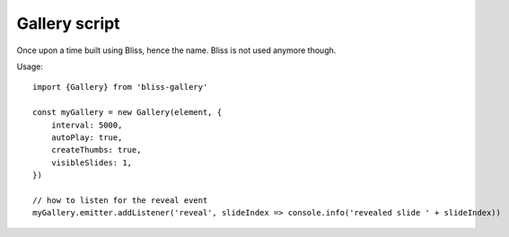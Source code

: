 ==============
Gallery script
==============

Once upon a time built using Bliss, hence the name. Bliss is not used anymore though.


Usage::

    import {Gallery} from 'bliss-gallery'

    const myGallery = new Gallery(element, {
        interval: 5000,
        autoPlay: true,
        createThumbs: true,
        visibleSlides: 1,
    })

    // how to listen for the reveal event
    myGallery.emitter.addListener('reveal', slideIndex => console.info('revealed slide ' + slideIndex))
